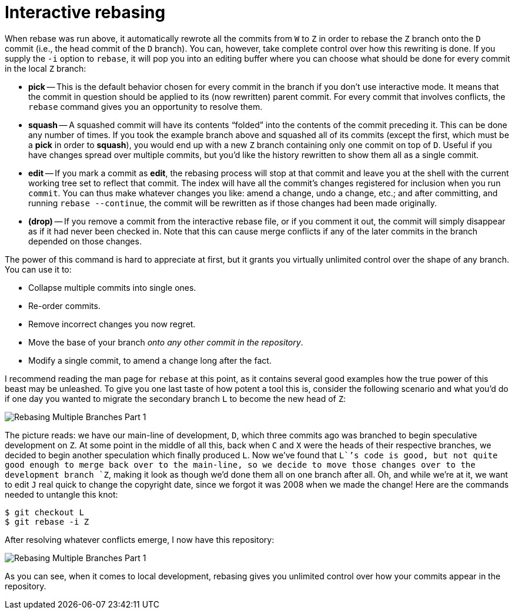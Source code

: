 [#interactive-rebasing]
= Interactive rebasing
:source-filename: /home/paulwright/repos/git-from-the-bottom-up/1-Repository/8-interactive-rebasing.md

When rebase was run above, it automatically rewrote all the commits from `W` to `Z` in order to rebase the `Z` branch onto the `D` commit (i.e., the head commit of the `D` branch).
You can, however, take complete control over how this rewriting is done.
If you supply the `-i` option to `rebase`, it will pop you into an editing buffer where you can choose what should be done for every commit in the local `Z` branch:

* *pick* -- This is the default behavior chosen for every commit in the branch if you don't use interactive mode.
It means that the commit in question should be applied to its (now rewritten) parent commit.
For every commit that involves conflicts, the `rebase` command gives you an opportunity to resolve them.
* *squash* -- A squashed commit will have its contents "`folded`" into the contents of the commit preceding it.
This can be done any number of times.
If you took the example branch above and squashed all of its commits (except the first, which must be a *pick* in order to *squash*), you would end up with a new `Z` branch containing only one commit on top of `D`.
Useful if you have changes spread over multiple commits, but you'd like the history rewritten to show them all as a single commit.
* *edit* -- If you mark a commit as *edit*, the rebasing process will stop at that commit and leave you at the shell with the current working tree set to reflect that commit.
The index will have all the commit's changes registered for inclusion when you run `commit`.
You can thus make whatever changes you like: amend a change, undo a change, etc.;
and after committing, and running `rebase --continue`, the commit will be rewritten as if those changes had been made originally.
* *(drop)* -- If you remove a commit from the interactive rebase file, or if you comment it out, the commit will simply disappear as if it had never been checked in.
Note that this can cause merge conflicts if any of the later commits in the branch depended on those changes.

The power of this command is hard to appreciate at first, but it grants you virtually unlimited control over the shape of any branch.
You can use it to:

* Collapse multiple commits into single ones.
* Re-order commits.
* Remove incorrect changes you now regret.
* Move the base of your branch _onto any other commit in the repository_.
* Modify a single commit, to amend a change long after the fact.

I recommend reading the man page for `rebase` at this point, as it contains several good examples how the true power of this beast may be unleashed.
To give you one last taste of how potent a tool this is, consider the following scenario and what you'd do if one day you wanted to migrate the secondary branch `L` to become the new head of `Z`:

image::images/rebasing-branches-1.png[Rebasing Multiple Branches Part 1]

The picture reads: we have our main-line of development, `D`, which three commits ago was branched to begin speculative development on `Z`.
At some point in the middle of all this, back when `C` and `X` were the heads of their respective branches, we decided to begin another speculation which finally produced `L`.
Now we've found that `L``'s code is good, but not quite good enough to merge back over to the main-line, so we decide to move those changes over to the development branch `Z`, making it look as though we'd done them all on one branch after all.
Oh, and while we're at it, we want to edit `J` real quick to change the copyright date, since we forgot it was 2008 when we made the change!
Here are the commands needed to untangle this knot:

[source,bash]
----
$ git checkout L
$ git rebase -i Z
----

After resolving whatever conflicts emerge, I now have this repository:

image::images/rebasing-branches-2.png[Rebasing Multiple Branches Part 1]

As you can see, when it comes to local development, rebasing gives you unlimited control over how your commits appear in the repository.
